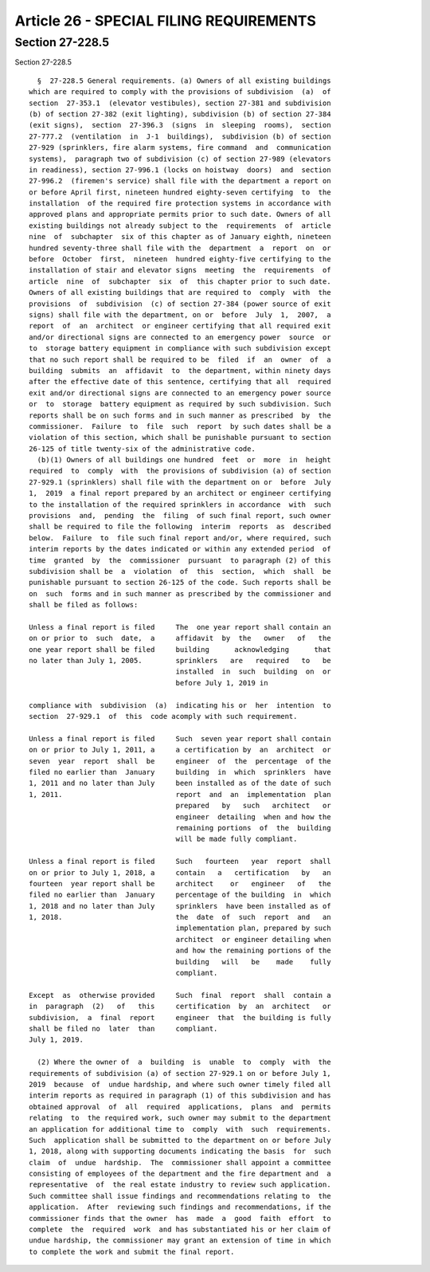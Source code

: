 Article 26 - SPECIAL FILING REQUIREMENTS
========================================

Section 27-228.5
----------------

Section 27-228.5 ::    
        
     
        §  27-228.5 General requirements. (a) Owners of all existing buildings
      which are required to comply with the provisions of subdivision  (a)  of
      section  27-353.1  (elevator vestibules), section 27-381 and subdivision
      (b) of section 27-382 (exit lighting), subdivision (b) of section 27-384
      (exit signs),  section  27-396.3  (signs  in  sleeping  rooms),  section
      27-777.2  (ventilation  in  J-1  buildings),  subdivision (b) of section
      27-929 (sprinklers, fire alarm systems, fire command  and  communication
      systems),  paragraph two of subdivision (c) of section 27-989 (elevators
      in readiness), section 27-996.1 (locks on hoistway  doors)  and  section
      27-996.2  (firemen's service) shall file with the department a report on
      or before April first, nineteen hundred eighty-seven certifying  to  the
      installation  of the required fire protection systems in accordance with
      approved plans and appropriate permits prior to such date. Owners of all
      existing buildings not already subject to the  requirements  of  article
      nine  of  subchapter  six of this chapter as of January eighth, nineteen
      hundred seventy-three shall file with the  department  a  report  on  or
      before  October  first,  nineteen  hundred eighty-five certifying to the
      installation of stair and elevator signs  meeting  the  requirements  of
      article  nine  of  subchapter  six  of  this chapter prior to such date.
      Owners of all existing buildings that are required to  comply  with  the
      provisions  of  subdivision  (c) of section 27-384 (power source of exit
      signs) shall file with the department, on or  before  July  1,  2007,  a
      report  of  an  architect  or engineer certifying that all required exit
      and/or directional signs are connected to an emergency power  source  or
      to  storage battery equipment in compliance with such subdivision except
      that no such report shall be required to be  filed  if  an  owner  of  a
      building  submits  an  affidavit  to  the department, within ninety days
      after the effective date of this sentence, certifying that all  required
      exit and/or directional signs are connected to an emergency power source
      or  to  storage  battery equipment as required by such subdivision. Such
      reports shall be on such forms and in such manner as prescribed  by  the
      commissioner.  Failure  to  file  such  report  by such dates shall be a
      violation of this section, which shall be punishable pursuant to section
      26-125 of title twenty-six of the administrative code.
        (b)(1) Owners of all buildings one hundred  feet  or  more  in  height
      required  to  comply  with  the provisions of subdivision (a) of section
      27-929.1 (sprinklers) shall file with the department on or  before  July
      1,  2019  a final report prepared by an architect or engineer certifying
      to the installation of the required sprinklers in accordance  with  such
      provisions  and,  pending  the  filing  of such final report, such owner
      shall be required to file the following  interim  reports  as  described
      below.  Failure  to  file such final report and/or, where required, such
      interim reports by the dates indicated or within any extended period  of
      time  granted  by  the  commissioner  pursuant  to paragraph (2) of this
      subdivision shall be  a  violation  of  this  section,  which  shall  be
      punishable pursuant to section 26-125 of the code. Such reports shall be
      on  such  forms and in such manner as prescribed by the commissioner and
      shall be filed as follows:
     
      Unless a final report is filed     The  one year report shall contain an
      on or prior to  such  date,  a     affidavit  by  the   owner   of   the
      one year report shall be filed     building      acknowledging      that
      no later than July 1, 2005.        sprinklers   are   required   to   be
                                         installed  in  such  building  on  or
                                         before July 1, 2019 in
    
      compliance with  subdivision  (a)  indicating his or  her  intention  to
      section  27-929.1  of  this  code acomply with such requirement.
     
      Unless a final report is filed     Such  seven year report shall contain
      on or prior to July 1, 2011, a     a certification by  an  architect  or
      seven  year  report  shall  be     engineer  of  the  percentage  of the
      filed no earlier than  January     building  in  which  sprinklers  have
      1, 2011 and no later than July     been installed as of the date of such
      1, 2011.                           report  and  an  implementation  plan
                                         prepared   by   such   architect   or
                                         engineer  detailing  when and how the
                                         remaining portions  of  the  building
                                         will be made fully compliant.
     
      Unless a final report is filed     Such   fourteen   year  report  shall
      on or prior to July 1, 2018, a     contain   a   certification   by   an
      fourteen  year report shall be     architect    or   engineer   of   the
      filed no earlier than  January     percentage of the building  in  which
      1, 2018 and no later than July     sprinklers  have been installed as of
      1, 2018.                           the  date  of  such  report  and   an
                                         implementation plan, prepared by such
                                         architect  or engineer detailing when
                                         and how the remaining portions of the
                                         building   will   be    made    fully
                                         compliant.
     
      Except  as  otherwise provided     Such  final  report  shall  contain a
      in  paragraph  (2)   of   this     certification  by  an  architect   or
      subdivision,  a  final  report     engineer  that  the building is fully
      shall be filed no  later  than     compliant.
      July 1, 2019.
     
        (2) Where the owner of  a  building  is  unable  to  comply  with  the
      requirements of subdivision (a) of section 27-929.1 on or before July 1,
      2019  because  of  undue hardship, and where such owner timely filed all
      interim reports as required in paragraph (1) of this subdivision and has
      obtained approval  of  all  required  applications,  plans  and  permits
      relating  to  the required work, such owner may submit to the department
      an application for additional time to  comply  with  such  requirements.
      Such  application shall be submitted to the department on or before July
      1, 2018, along with supporting documents indicating the basis  for  such
      claim  of  undue  hardship.  The  commissioner shall appoint a committee
      consisting of employees of the department and the fire department and  a
      representative  of  the real estate industry to review such application.
      Such committee shall issue findings and recommendations relating to  the
      application.  After  reviewing such findings and recommendations, if the
      commissioner finds that the owner  has  made  a  good  faith  effort  to
      complete  the  required  work  and has substantiated his or her claim of
      undue hardship, the commissioner may grant an extension of time in which
      to complete the work and submit the final report.
    
    
    
    
    
    
    

